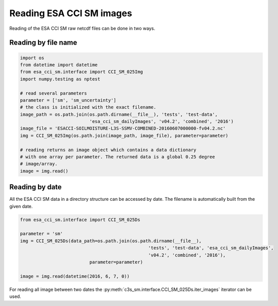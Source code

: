 Reading ESA CCI SM images
-------------------------

Reading of the ESA CCI SM raw netcdf files can be done in two ways.

Reading by file name
~~~~~~~~~~~~~~~~~~~~

.. code-block:: python

    import os
    from datetime import datetime
    from esa_cci_sm.interface import CCI_SM_025Img
    import numpy.testing as nptest

    # read several parameters
    parameter = ['sm', 'sm_uncertainty']
    # the class is initialized with the exact filename.
    image_path = os.path.join(os.path.dirname(__file__), 'tests', 'test-data',
                              'esa_cci_sm_dailyImages', 'v04.2', 'combined', '2016')
    image_file = 'ESACCI-SOILMOISTURE-L3S-SSMV-COMBINED-20160607000000-fv04.2.nc'
    img = CCI_SM_025Img(os.path.join(image_path, image_file), parameter=parameter)

    # reading returns an image object which contains a data dictionary
    # with one array per parameter. The returned data is a global 0.25 degree
    # image/array.
    image = img.read()


Reading by date
~~~~~~~~~~~~~~~

All the ESA CCI SM data in a directory structure can be accessed by date.
The filename is automatically built from the given date.

.. code-block:: python

    from esa_cci_sm.interface import CCI_SM_025Ds

    parameter = 'sm'
    img = CCI_SM_025Ds(data_path=os.path.join(os.path.dirname(__file__),
                                                    'tests', 'test-data', 'esa_cci_sm_dailyImages',
                                                    'v04.2', 'combined', '2016'),
                              parameter=parameter)

    image = img.read(datetime(2016, 6, 7, 0))


For reading all image between two dates the
:py:meth:`c3s_sm.interface.CCI_SM_025Ds.iter_images` iterator can be
used.
